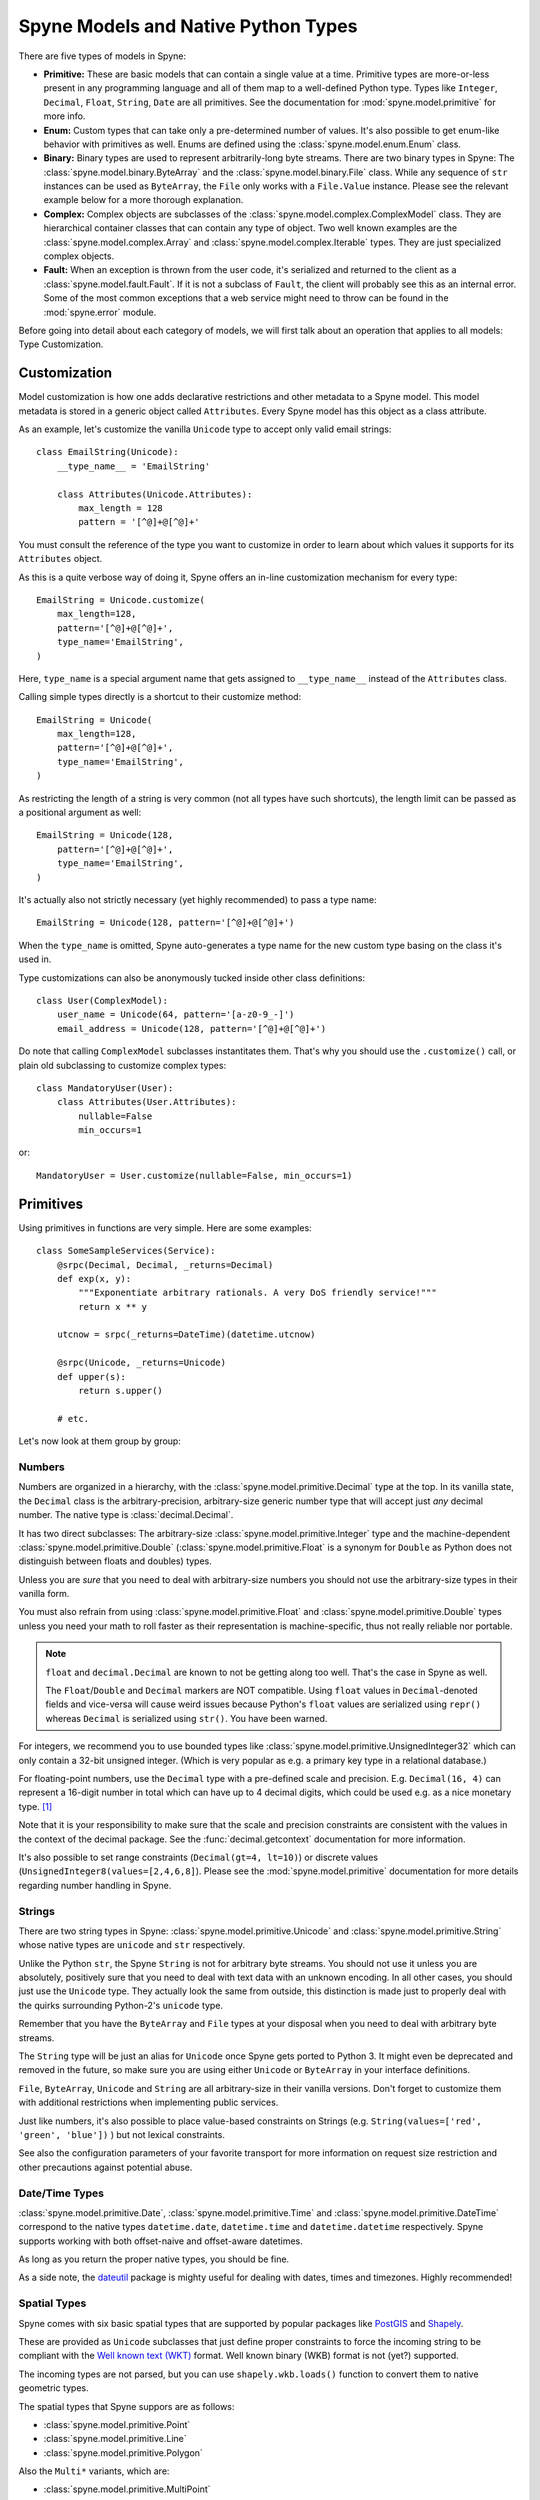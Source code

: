 
.. _manual-types:

Spyne Models and Native Python Types
====================================

There are five types of models in Spyne:

* **Primitive:** These are basic models that can contain a single value at a
  time. Primitive types are more-or-less present in any programming language
  and all of them map to a well-defined Python type. Types like ``Integer``,
  ``Decimal``, ``Float``, ``String``, ``Date`` are all primitives. See the
  documentation for :mod:`spyne.model.primitive` for more info.

* **Enum:** Custom types that can take only a pre-determined number of values.
  It's also possible to get enum-like behavior with primitives as well. Enums
  are defined using the :class:`spyne.model.enum.Enum` class.

* **Binary:** Binary types are used to represent arbitrarily-long byte streams.
  There are two binary types in Spyne: The
  :class:`spyne.model.binary.ByteArray` and the
  :class:`spyne.model.binary.File` class. While any sequence of ``str``
  instances can be used as ``ByteArray``, the ``File`` only works with a
  ``File.Value`` instance. Please see the relevant example below for a more
  thorough explanation.

* **Complex:** Complex objects are subclasses of the
  :class:`spyne.model.complex.ComplexModel` class. They are hierarchical
  container classes that can contain any type of object. Two well known
  examples are the
  :class:`spyne.model.complex.Array` and
  :class:`spyne.model.complex.Iterable` types.
  They are just specialized complex objects.

* **Fault:** When an exception is thrown from the user code, it's serialized
  and returned to the client as a :class:`spyne.model.fault.Fault`. If it is
  not a subclass of ``Fault``, the client will probably see this
  as an internal error. Some of the most common exceptions that a web service
  might need to throw can be found in the :mod:`spyne.error` module.

Before going into detail about each category of models, we will first talk
about an operation that applies to all models: Type Customization.

Customization
-------------

Model customization is how one adds declarative restrictions and other metadata
to a Spyne model. This model metadata is stored in a generic object called
``Attributes``. Every Spyne model has this object as a class attribute.

As an example, let's customize the vanilla ``Unicode`` type to accept only
valid email strings: ::

  class EmailString(Unicode):
      __type_name__ = 'EmailString'

      class Attributes(Unicode.Attributes):
          max_length = 128
          pattern = '[^@]+@[^@]+'

You must consult the reference of the type you want to customize in order to
learn about which values it supports for its ``Attributes`` object.

As this is a quite verbose way of doing it, Spyne offers an in-line
customization mechanism for every type: ::

    EmailString = Unicode.customize(
        max_length=128,
        pattern='[^@]+@[^@]+',
        type_name='EmailString',
    )

Here, ``type_name`` is a special argument name that gets assigned to
``__type_name__`` instead of the ``Attributes`` class.

Calling simple types directly is a shortcut to their customize method: ::

    EmailString = Unicode(
        max_length=128,
        pattern='[^@]+@[^@]+',
        type_name='EmailString',
    )

As restricting the length of a string is very common (not all types have such
shortcuts), the length limit can be passed as a positional argument as well:

::

    EmailString = Unicode(128,
        pattern='[^@]+@[^@]+',
        type_name='EmailString',
    )

It's actually also not strictly necessary (yet highly recommended) to pass a
type name: ::

    EmailString = Unicode(128, pattern='[^@]+@[^@]+')

When the ``type_name`` is omitted, Spyne auto-generates a type name for the
new custom type basing on the class it's used in.

Type customizations can also be anonymously tucked inside other class
definitions: ::

    class User(ComplexModel):
        user_name = Unicode(64, pattern='[a-z0-9_-]')
        email_address = Unicode(128, pattern='[^@]+@[^@]+')

Do note that calling ``ComplexModel`` subclasses instantitates them. That's why
you should use the ``.customize()`` call, or plain old subclassing to customize
complex types: ::

    class MandatoryUser(User):
        class Attributes(User.Attributes):
            nullable=False
            min_occurs=1

or: ::

    MandatoryUser = User.customize(nullable=False, min_occurs=1)

Primitives
----------

Using primitives in functions are very simple. Here are some examples: ::

    class SomeSampleServices(Service):
        @srpc(Decimal, Decimal, _returns=Decimal)
        def exp(x, y):
            """Exponentiate arbitrary rationals. A very DoS friendly service!"""
            return x ** y

        utcnow = srpc(_returns=DateTime)(datetime.utcnow)

        @srpc(Unicode, _returns=Unicode)
        def upper(s):
            return s.upper()

        # etc.

Let's now look at them group by group:

Numbers
^^^^^^^

Numbers are organized in a hierarchy, with the
:class:`spyne.model.primitive.Decimal` type  at the top.
In its vanilla state, the ``Decimal`` class is the arbitrary-precision,
arbitrary-size generic number type that will accept just *any* decimal
number. The native type is :class:`decimal.Decimal`.

It has two direct subclasses: The arbitrary-size
:class:`spyne.model.primitive.Integer` type and the machine-dependent
:class:`spyne.model.primitive.Double` (:class:`spyne.model.primitive.Float`
is a synonym for ``Double`` as Python does not distinguish between
floats and doubles) types.

Unless you are *sure* that you need to deal with arbitrary-size numbers you
should not use the arbitrary-size types in their vanilla form.

You must also refrain from using :class:`spyne.model.primitive.Float` and
:class:`spyne.model.primitive.Double` types unless you need your math to
roll faster as their representation is machine-specific, thus not really
reliable nor portable.

.. NOTE::
    ``float`` and ``decimal.Decimal`` are known to not be getting along too
    well. That's the case in Spyne as well.

    The ``Float``/``Double`` and ``Decimal`` markers are NOT compatible. Using
    ``float`` values in ``Decimal``-denoted fields and vice-versa will cause
    weird issues because Python's ``float`` values are serialized using
    ``repr()`` whereas ``Decimal`` is serialized using ``str()``. You have been
    warned.

For integers, we recommend you to use bounded types like
:class:`spyne.model.primitive.UnsignedInteger32` which can only contain a
32-bit unsigned integer. (Which is very popular as e.g. a primary key type
in a relational database.)

For floating-point numbers, use the ``Decimal`` type with a pre-defined scale
and precision. E.g. ``Decimal(16, 4)`` can represent a 16-digit number in total
which can have up to 4 decimal digits, which could be used e.g. as a nice
monetary type. [#]_

Note that it is your responsibility to make sure that the scale and precision
constraints are consistent with the values in the context of the decimal
package. See the :func:`decimal.getcontext` documentation for more
information.

It's also possible to set range constraints (``Decimal(gt=4, lt=10)``) or
discrete values (``UnsignedInteger8(values=[2,4,6,8]``). Please see the
:mod:`spyne.model.primitive` documentation for more details regarding number
handling in Spyne.

Strings
^^^^^^^

There are two string types in Spyne: :class:`spyne.model.primitive.Unicode` and
:class:`spyne.model.primitive.String` whose native types are ``unicode`` and
``str`` respectively.

Unlike the Python ``str``, the Spyne ``String`` is not for arbitrary byte
streams.
You should not use it unless you are absolutely, positively sure that
you need to deal with text data with an unknown encoding.
In all other cases, you should just use the ``Unicode`` type. They actually
look the same from outside, this distinction is made just to properly deal
with the quirks surrounding Python-2's ``unicode`` type.

Remember that you have the ``ByteArray`` and ``File`` types at your disposal
when you need to deal with arbitrary byte streams.

The ``String`` type will be just an alias for ``Unicode``
once Spyne gets ported to Python 3. It might even be deprecated and removed in
the future, so make sure you are using either ``Unicode`` or ``ByteArray`` in
your interface definitions.

``File``, ``ByteArray``, ``Unicode`` and ``String`` are all arbitrary-size in
their vanilla versions. Don't forget to customize them with additional
restrictions when implementing public services.

Just like numbers, it's also possible to place value-based constraints on
Strings (e.g. ``String(values=['red', 'green', 'blue'])`` ) but not lexical
constraints.

See also the configuration parameters of your favorite transport for more
information on request size restriction and other precautions against
potential abuse.

Date/Time Types
^^^^^^^^^^^^^^^

:class:`spyne.model.primitive.Date`, :class:`spyne.model.primitive.Time` and
:class:`spyne.model.primitive.DateTime` correspond to the native types
``datetime.date``, ``datetime.time`` and ``datetime.datetime`` respectively.
Spyne supports working with both offset-naive and offset-aware datetimes.

As long as you return the proper native types, you should be fine.

As a side note, the `dateutil <http://labix.org/python-dateutil>`_ package is
mighty useful for dealing with dates, times and timezones. Highly recommended!

Spatial Types
^^^^^^^^^^^^^

Spyne comes with six basic spatial types that are supported by popular packages
like `PostGIS <http://postgis.refractions.net/>`_ and
`Shapely <http://toblerity.github.com/shapely/>`_.

These are provided as ``Unicode`` subclasses that just define proper
constraints to force the incoming string to be compliant with the
`Well known text (WKT) <https://en.wikipedia.org/wiki/Well-known_text>`_
format. Well known binary (WKB) format is not (yet?) supported.

The incoming types are not parsed, but you can use ``shapely.wkb.loads()``
function to convert them to native geometric types.

The spatial types that Spyne suppors are as follows:

* :class:`spyne.model.primitive.Point`
* :class:`spyne.model.primitive.Line`
* :class:`spyne.model.primitive.Polygon`

Also the ``Multi*`` variants, which are:

* :class:`spyne.model.primitive.MultiPoint`
* :class:`spyne.model.primitive.MultiLine`
* :class:`spyne.model.primitive.MultiPolygon`

Miscellanous Types
^^^^^^^^^^^^^^^^^^

There are types defined for convenience in the Xml Schema standard which are
just convenience types on top of the text types. They are implemented as they
are needed by Spyne users. The following are some of the more notable ones.

* :class:`spyne.model.primitive.Boolean`: Life is simple here: Either ``True``
  or ``False``.

* :class:`spyne.model.primitive.AnyUri`: An RFC-2396 & 2732 compliant URI type.
  See: http://www.w3.org/TR/xmlschema-2/#anyURI

  **NOT YET VALIDATED BY SOFT VALIDATION!!!** Patches are welcome :)

* :class:`spyne.model.primitive.Uuid`: A fancy way of packing a 128-bit
  integer.

Please consult the :mod:`spyne.model.primitive` documentation for a more
complete list.

Dynamic Types
^^^^^^^^^^^^^

While Spyne is all about putting firm restrictions on your input schema,
it's also about flexibility.

That's why, while generally discouraged, the user can choose to accept or
return unstructured data using the :class:`spyne.model.primitive.AnyDict`, whose
native type is a regular ``dict`` and :class:`spyne.model.primitive.AnyXml`
whose native type is a
regular :class:`lxml.etree.Element`.

``AnyDict`` and ``AnyXml`` are roughly equivalent when the underlying
protocol is an XML based one -- ``AnyDict`` just totally ignores attributes.

Mandatory Variants
^^^^^^^^^^^^^^^^^^

TBD

Enum
----

The :class:`spyne.model.enum.Enum` type mimics the ``enum`` in C/C++ with some
additional type safety. It's part of the Spyne's SOAP heritage so it's  mostly
for compatibility reasons. If you want to use it, go right ahead, it will work.
But you can get the same functionality by defining a  custom ``Unicode`` type,
like so: ::

    SomeUnicode = Unicode(values=['x', 'y', 'z'])

The equivalent Enum-based declaration would be as follows: ::

    SomeEnum = Enum('x', 'y', 'z', type_name="SomeEnum")

These to would be serialized the same, yet their API is different. Lets look at
the following class definition: ::

    class SomeClass(ComplexModel):
        a = SomeEnum
        b = SomeUnicode

Assuming the following message comes in: ::

    <SomeClass>
      <a>x</a>
      <b>x</b>
    </SomeClass>

We will have: ::

    >>> some_class.a == 'x'
    True
    >>> some_class.b == 'x'
    False
    >>> some_class.a == SomeEnum.x
    False
    >>> some_class.b == SomeEnum.x
    True
    >>> some_class.b is SomeEnum.x
    True

So ``Enum`` is just a fancier value-restricted ``Unicode`` that has a
marginally faster (as it doesn't do string comparison) comparison option. You
probably don't need it.

Binary
------

Dealing with binary data has traditionally been a weak spot of most of the
serialization formats in use today. The best XML or MIME (email) does is
either base64 encoding or something similar, Json has no clue about binary
data (and many other things actually, but let's just not go there now) and
SOAP, in all its bloatiness, has quite a few binary encoding options
available, yet none of the "optimized" ones are implemented in Spyne [#]_.

Spyne supports binary data on all of the protocols it implements, falling back
to base64 encoding where necessary. In terms of message size, the efficient
protocols are `MessagePack <http://msgpack.org>`_ and good old Http. But, as
MessagePack does not offer an incremental parsing/generation API in its Python
wrapper, (in other words, it's not possible to parse the message without
having it all in memory) it's best to use the
:class:`spyne.protocol.http.HttpRpc` protocol when dealing with arbitrary-size
binary data.

A few points to consider:

1. ``HttpRpc`` only works with an Http transport.
2. ``HttpRpc`` supports only one file per request.
3. Not every http transport supports incremental parsing of incoming data.
   (e.g. Twisted). Make sure to test your stack end-to-end to see how it
   handles huge messages [#]_.

Now that all that is said, let's look at the API that Spyne provides for
dealing with binary data.

Spyne offers two types:

1. :class:`spyne.model.binary.ByteArray` is a simple type that contains
   arbitrary data. It's similar to Python's own ``str`` in terms of
   functionality, but it's a sequence of ``str`` instances instead of just a
   big ``str`` to be able to handle data in chunks using generators when
   needed [#]_.
2. :class:`spyne.model.binary.File` is a quirkier type that is mainly used to
   deal with Http way of dealing with file uploads. Its native value is the
   ``File.Value`` instance in :class:`spyne.model.binary.File`. See its
   documentation for more information.

Dealing with binary data with Spyne is not that hard -- you just need to make
sure your data is parsed incrementally when you're preparing to deal with
arbitrary-size binary data, which means you need to do careful testing as
different WSGI implementations behave differently.

Complex
-------

Types that can contain other types are termed "complex objects". They must be
subclasses of :class:`spyne.model.complex.ComplexModel` class.

Here's a sample complex object definition: ::

    class Permission(ComplexModel):
        application = Unicode
        feature = Unicode

The ``ComplexModel`` metaclass, namely the
:class:`spyne.model.complex.ComplexModelMeta` scans the class definition and
ignores attributes that:

1. Begin with an underscore (``_``)
2. Are not subclasses of the ``ModelBase``.

If you want to set some defaults (e.g. namespace) with your objects, you can
define your own ``ComplexModel`` base class as follows: ::

    class MyAppComplexModel(ComplexModelBase):
        __namespace__ = "http://example.com/myapp"
        __metaclass__ = ComplexModelMeta


If you want to use Python keywords as field names, or need leading underscores
in field names, or you just want your Spyne definition and other code to be
separate, you can do away with the metaclass magic and do this: ::

    class Permission(ComplexModel):
        _type_info = {
            'application': Unicode,
            'feature': Unicode,
        }

However, you still won't get predictable field order, as you're just assigning
a ``dict`` to the ``_type_info`` attribute. If you also need that, (which
becomes handy when e.g. you serialize your return value directly to HTML, or
you need to add fields to your XML messages in a backwards-compatible way [#]_\)
you need to pass a sequence of ``(field_name, field_type)`` tuples, like so: ::

    class Permission(ComplexModel):
        _type_info = [
            ('application', Unicode),
            ('feature', Unicode),
        ]

This comes with the added bonus of a predictable field order [#]_.  A second
way of getting a predictable field order is to set the 
:attr:`spyne.model.complex.ComplexModel.Attributes.declare_order` attribute.
The default value of that attribute is going to change in future version
of Spyne to ``"name"``.  Since the preivous example had the fields sorted by
name this will produce the same outcome: ::

    PredictableComplexModel = ComplexModel.customize(declare_order="name")

    class Permission(PredictableComplexModel):
        application = Unicode
        feature = Unicode

Arrays
^^^^^^

If you need to deal with more than one instance of something, the
:class:`spyne.model.complex.Array` is what you need.

Imagine the following inside the definition of a ``User`` object: ::

        permissions = Array(Permission)

The User can have an infinite number of permissions. If you need to put a
limit to that, you can do this: ::

        permissions = Array(Permission.customize(max_occurs=15))

It is important to emphasize once more that Spyne restrictions are only
enforced for an incoming request when validation is enabled. If you want this
enforcement for *every* assignment, you do this the usual way by writing a
property setter.

The ``Array`` type has two alternatives. The first one is the
:class:`spyne.model.complex.Iterable` type. ::

        permissions = Iterable(Permission)

It is equivalent to the ``Array`` type from an interface perspective --
the client will not notice any difference between an ``Iterable`` and an
``Array`` as return type.

It's just meant to signal the internediate machinery that the return value
*could* be a generator and **must not** be consumed unless returning data to
the client. This comes in handy for, e.g. custom loggers because they should
not try to log the return value (as that would mean consuming the generator).

You could use the ``Iterable`` marker in other places instead of ``Array``
without any problems, but it's really meant to be used as return types in
function definitions.

The second alternative to the ``Array`` notation is the following: ::

        permissions = Permission.customize(max_occurs='unbounded')

The native value that you should return for both remain the same: a sequence
of the designated type. However, the exposed interface is slightly different
for Xml and friends (other protocols that ship with Spyne always assume the
second notation).

When you use ``Array``, what really happens is that the ``customize()`` function
of the array type creates an in-place class that is equivalent to the
following: ::

        class PermissionArray(ComplexModel):
            Permission = Permission.customize(max_occurs='unbounded')

Whereas when you just set ``max_occurs`` to a value greater than 1, you just get
multiple values without the wrapping object.

As an example, let's look at the following array: ::

    v = [
        Permission(application='app', feature='f1'),
        Permission(application='app', feature='f2')
    ]

Here's how it would be serialized to XML with ``Array(Permission)`` as return
type: ::

    <PermissionArray>
      <Permission>
        <application>app</application>
        <feature>f1</feature>
      </Permission>
      <Permission>
        <application>app</application>
        <feature>f2</feature>
      </Permission>
    </PermissionArray>

The same value/type combination would result in the following json document: ::

    [
        {
            "application": "app",
            "feature": "f1"
        },
        {
            "application": "app",
            "feature": "f2"
        }
    ]

However, when we serialize the same object to xml using the
``Permission.customize(max_occurs=float('inf'))`` annotation, we get two
separate Xml documents, like so: ::

    <Permission>
      <application>app</application>
      <feature>f1</feature>
    </Permission>
    <Permission>
      <application>app</application>
      <feature>f2</feature>
    </Permission>

As for Json, we'd still get the same document. This trick sometimes needed by
XML people for interoperability. Otherwise, you can use whichever version
pleases your eye the most.

You can play with the ``examples/arrays_simple_vs_complex.py`` in the source
repository to see the above mechanism at work.

Complex Models as Return Values
^^^^^^^^^^^^^^^^^^^^^^^^^^^^^^^

When working with functions, you don't need to return instances of the
CompexModel subclasses themselves. Anything that walks and quacks like the
designated return type will work just fine. Specifically, the returned object
should return appropriate values on ``getattr()``\s for field names in the
return type. Any exceptions thrown by the object's ``__getattr__`` method will
be logged and ignored.

However, it is important to return *instances* and not classes themselves. Due
to the way Spyne serialization works, the classes themselves will also work as
return values until you start seeing funky responses under load in production.
Don't do this! [#]_

Fault
-----

:class:`spyne.model.fault.Fault` a special kind of ``ComplexModel`` that is
also the subclass of Python's own :class:`Exception`.

When implementing public Spyne services, the recommendation is to raise
instances of ``Fault`` subclasses for client errors, and let other exceptions
bubble up until they get logged and re-raised as server-side errors by the
protocol handlers.

Not all protocols and transports care about distinguishing client and server
exceptions. Http has 4xx codes for client-side (invalid request case) errors
and 5xx codes for server-side (legitimate request case) errors. SOAP uses
"Client." and "Server." prefixes in error codes to make this distinction.

To integrate common transport and protocol behavior easily to Spyne, some
common exceptions are defined in the :mod:`spyne.error` module. These are
then hardwired to some common Http response codes so that e.g. raising a
``ResourceNotFoundError`` ends up setting the response code to 404.

You can look at the source code of the
:func:`spyne.protocol.ProtocolBase.fault_to_http_response_code` to see which
exceptions correspond to which return codes. This can be extended easily by
subclassing your transport and overriding the ``fault_to_http_response_code``
function with your own version.

Note that, while using an Exception sink to re-raise non-Fault based
exceptions as ``InternalError``\s is recommended, it's not Spyne's default
behavior -- you need to subclass the :class:`spyne.application.Application`
and override the :func:`spyne.application.Application.call_wrapper` function
like this:

::

    class MyApplication(Application):
        def call_wrapper(self, ctx):
            try:
                return ctx.service_class.call_wrapper(ctx)

            except error.Fault, e:
                sc = ctx.service_class
                logger.error("Client Error: %r | Request: %r",
                                                (e, ctx.in_object))
                raise

            except Exception, e:
                sc = ctx.service_class
                logger.exception(e)
                raise InternalError(e)


What's next?
------------

See the :ref:`manual-user-manager` tutorial that will walk you through
defining complex objects and using events.


.. [#] By the way, Spyne does not include types like
       `ISO-4217 <http://www.currency-iso.org/>`_-compliant
       'currency' and 'monetary' types. (See
       http://www.w3.org/TR/2001/WD-xforms-20010608/slice4.html for more
       information.)  They are actually really easy to
       implement. If you're looking for a simple way to contribute, this would
       be a nice place to start! Patches are welcome!

.. [#] Spyne used to have mtom (http://www.w3.org/Submission/soap11mtom10/)
       support. But as it was not maintained in a long time, it's not
       currently functional. Patches are welcome!

.. [#] Not every browser or http daemon supports huge file uploads due to
       issues around 32-bit integers. E.g. Firefox < 18.0 can't handle big
       files: https://bugzilla.mozilla.org/show_bug.cgi?id=215450

.. [#] Technically, a simple ``str`` instance is also a sequence of ``str``
       instances. However, using a ``str`` as the value to ``ctx.out_string``
       would cause sending data in one-byte chunks, which is very inefficient.
       See e.g. how HTTP's chunked encoding works.

.. [#] The "field order" is the order Spyne sends the fields in a
       ``ComplexModel`` to the client, and the order they are declared
       in the SOAP WSDL.  Currently Spyne's default field order is whatever
       is returned by a ``dict`` iterator.  This can change when the run time
       environment changes.  Things like adding a field, Spyne releasing a
       new version, or using a different version of the Python interpreter
       can cause the field order to change.  Such a changes are especially
       painful for SOAP clients because they typically fetch the WSDL once and
       assume it won't change - often requiring a recompile if it does.
       Spyne is moving away from it's current unpredicable field order to one
       controlled by
       :attr:`spyne.model.complex.ComplexModel.Attributes.declare_order`.
       It currently defaults to ``"random"`` but this will change in the
       future.  If an unpredictable field order might cause you problems set
       ``declare_order`` to ``"name"`` or ``"declared"``.

.. [#] When you add a new key to a python dict, the entry order can get
       shuffled. This will make the tag order in your schema change. If for
       some reason, clients don't see the new schema, they will send documents
       in old field order. This will make the 'lxml' validator upset as it also
       validates field older.

.. [#] http://stackoverflow.com/a/15383191
